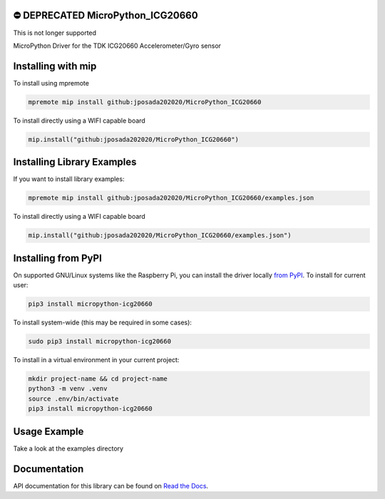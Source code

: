 .. image:: http://unmaintained.tech/badge.svg
  :target: http://unmaintained.tech
  :alt: No Maintenance Intended



⛔️ DEPRECATED MicroPython_ICG20660 
====================================

This is not longer supported

.. image:: https://readthedocs.org/projects/micropython-icg20660/badge/?version=latest
    :target: https://micropython-icg20660.readthedocs.io/en/latest/
    :alt: Documentation Status


MicroPython Driver for the TDK ICG20660 Accelerometer/Gyro sensor


Installing with mip
====================
To install using mpremote

.. code-block:: shell

    mpremote mip install github:jposada202020/MicroPython_ICG20660

To install directly using a WIFI capable board

.. code-block:: shell

    mip.install("github:jposada202020/MicroPython_ICG20660")


Installing Library Examples
============================

If you want to install library examples:

.. code-block:: shell

    mpremote mip install github:jposada202020/MicroPython_ICG20660/examples.json

To install directly using a WIFI capable board

.. code-block:: shell

    mip.install("github:jposada202020/MicroPython_ICG20660/examples.json")


Installing from PyPI
=====================

On supported GNU/Linux systems like the Raspberry Pi, you can install the driver locally `from
PyPI <https://pypi.org/project/micropython-icg20660/>`_.
To install for current user:

.. code-block:: shell

    pip3 install micropython-icg20660

To install system-wide (this may be required in some cases):

.. code-block:: shell

    sudo pip3 install micropython-icg20660

To install in a virtual environment in your current project:

.. code-block:: shell

    mkdir project-name && cd project-name
    python3 -m venv .venv
    source .env/bin/activate
    pip3 install micropython-icg20660


Usage Example
=============

Take a look at the examples directory

Documentation
=============
API documentation for this library can be found on `Read the Docs <https://micropython-icg20660.readthedocs.io/en/latest/>`_.
